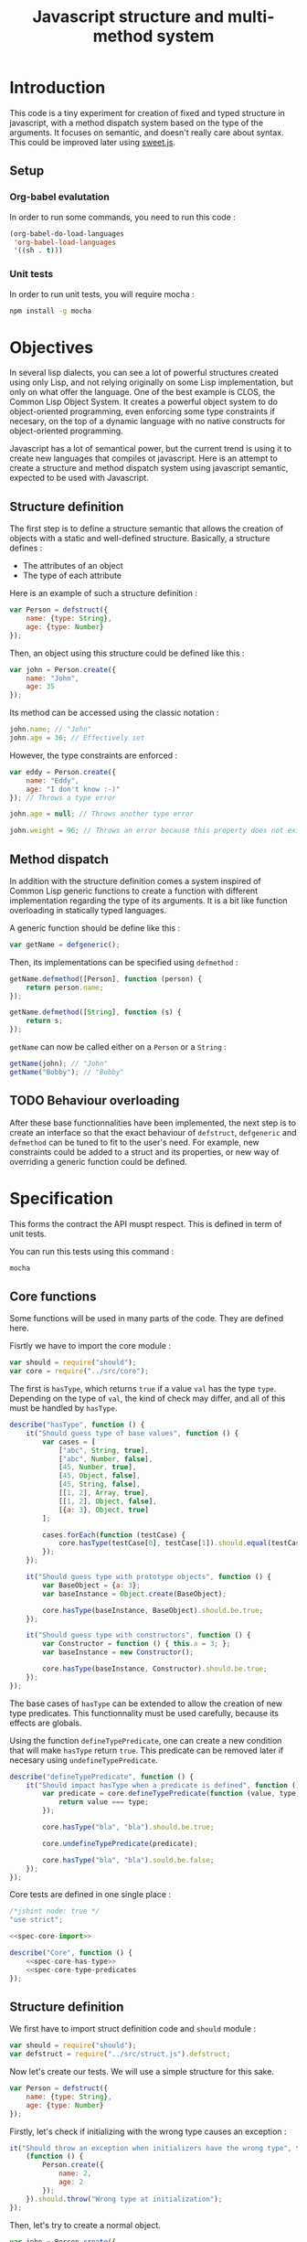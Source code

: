 #+title: Javascript structure and multi-method system

* Introduction

  This code is a tiny experiment for creation of fixed and typed
  structure in javascript, with a method dispatch system based on the
  type of the arguments. It focuses on semantic, and doesn't really
  care about syntax. This could be improved later using [[https://github.com/mozilla/sweet.js/][sweet.js]].

** Setup

*** Org-babel evalutation

    In order to run some commands, you need to run this code :

    #+begin_src emacs-lisp
      (org-babel-do-load-languages
       'org-babel-load-languages
       '((sh . t)))
    #+end_src


*** Unit tests

    In order to run unit tests, you will require mocha :

    #+begin_src sh
      npm install -g mocha
    #+end_src

* Objectives

  In several lisp dialects, you can see a lot of powerful structures
  created using only Lisp, and not relying originally on some Lisp
  implementation, but only on what offer the language. One of the best
  example is CLOS, the Common Lisp Object System. It creates a
  powerful object system to do object-oriented programming, even
  enforcing some type constraints if necesary, on the top of a dynamic
  language with no native constructs for object-oriented programming.

  Javascript has a lot of semantical power, but the current trend is
  using it to create new languages that compiles ot javascript. Here
  is an attempt to create a structure and method dispatch system using
  javascript semantic, expected to be used with Javascript.

** Structure definition

   The first step is to define a structure semantic that allows the
   creation of objects with a static and well-defined
   structure. Basically, a structure defines :

   - The attributes of an object
   - The type of each attribute

   Here is an example of such a structure definition :

   #+begin_src javascript :tangle no
     var Person = defstruct({
         name: {type: String},
         age: {type: Number}
     });
   #+end_src

   Then, an object using this structure could be defined like this :

   #+begin_src javascript
     var john = Person.create({
         name: "John",
         age: 35
     });
   #+end_src

   Its method can be accessed using the classic notation :

   #+begin_src javascript
     john.name; // "John"
     john.age = 36; // Effectively set
   #+end_src

   However, the type constraints are enforced :

   #+begin_src javascript
     var eddy = Person.create({
         name: "Eddy",
         age: "I don't know :-)"
     }); // Throws a type error

     john.age = null; // Throws another type error

     john.weight = 96; // Throws an error because this property does not exist
   #+end_src

** Method dispatch

   In addition with the structure definition comes a system inspired
   of Common Lisp generic functions to create a function with
   different implementation regarding the type of its arguments. It is
   a bit like function overloading in statically typed languages.

   A generic function should be define like this :

   #+begin_src javascript
     var getName = defgeneric();
   #+end_src

   Then, its implementations can be specified using =defmethod= :

   #+begin_src javascript
     getName.defmethod([Person], function (person) {
         return person.name;
     });

     getName.defmethod([String], function (s) {
         return s;
     });
   #+end_src

   =getName= can now be called either on a =Person= or a =String= :

   #+begin_src javascript
     getName(john); // "John"
     getName("Bobby"); // "Bobby"
   #+end_src

** TODO Behaviour overloading

   After these base functionnalities have been implemented, the next
   step is to create an interface so that the exact behaviour of
   =defstruct=, =defgeneric= and =defmethod= can be tuned to fit to
   the user's need. For example, new constraints could be added to a
   struct and its properties, or new way of overriding a generic
   function could be defined.

* Specification

  This forms the contract the API muspt respect. This is defined in
  term of unit tests.

  You can run this tests using this command :

  #+begin_src sh
    mocha
  #+end_src

** Core functions

   Some functions will be used in many parts of the code. They are
   defined here.

   Fisrtly we have to import the core module :

   #+name: spec-core-import
   #+begin_src javascript
     var should = require("should");
     var core = require("../src/core");
   #+end_src

   The first is =hasType=, which returns =true= if a
   value =val= has the type =type=. Depending on the type of =val=,
   the kind of check may differ, and all of this must be handled by
   =hasType=.

   #+name: spec-core-has-type
   #+begin_src javascript
     describe("hasType", function () {
         it("Should guess type of base values", function () {
             var cases = [
                 ["abc", String, true],
                 ["abc", Number, false],
                 [45, Number, true],
                 [45, Object, false],
                 [45, String, false],
                 [[1, 2], Array, true],
                 [[1, 2], Object, false],
                 [{a: 3}, Object, true]
             ];

             cases.forEach(function (testCase) {
                 core.hasType(testCase[0], testCase[1]).should.equal(testCase[2]);
             });
         });

         it("Should guess type with prototype objects", function () {
             var BaseObject = {a: 3};
             var baseInstance = Object.create(BaseObject);

             core.hasType(baseInstance, BaseObject).should.be.true;
         });

         it("Should guess type with constructors", function () {
             var Constructor = function () { this.a = 3; };
             var baseInstance = new Constructor();

             core.hasType(baseInstance, Constructor).should.be.true;
         });
     });
   #+end_src

   The base cases of =hasType= can be extended to allow the creation
   of new type predicates. This functionnality must be used carefully,
   because its effects are globals.

   Using the function =defineTypePredicate=, one can create a new
   condition that will make =hasType= return =true=. This predicate
   can be removed later if necesary using =undefineTypePredicate=.

   #+name: spec-core-type-predicates
   #+begin_src javascript
     describe("defineTypePredicate", function () {
         it("Should impact hasType when a predicate is defined", function () {
             var predicate = core.defineTypePredicate(function (value, type) {
                 return value === type;
             });

             core.hasType("bla", "bla").should.be.true;

             core.undefineTypePredicate(predicate);

             core.hasType("bla", "bla").sould.be.false;
         });
     });
   #+end_src

   Core tests are defined in one single place :

   #+begin_src javascript :tangle test/core.js :noweb yes
     /*jshint node: true */
     "use strict";

     <<spec-core-import>>

     describe("Core", function () {
         <<spec-core-has-type>>
         <<spec-core-type-predicates
     });
   #+end_src

** Structure definition

   We first have to import struct definition code and =should= module :

   #+name: spec-defstruct-import
   #+begin_src javascript
     var should = require("should");
     var defstruct = require("../src/struct.js").defstruct;
   #+end_src

   Now let's create our tests. We will use a simple structure for this
   sake.

   #+name: spec-defstruct-struct-definition
   #+begin_src javascript
     var Person = defstruct({
         name: {type: String},
         age: {type: Number}
     });
   #+end_src

   Firstly, let's check if initializing with the wrong type causes an
   exception :

   #+name: spec-defstruct-test1
   #+begin_src javascript
     it("Should throw an exception when initializers have the wrong type", function () {
         (function () {
             Person.create({
                 name: 2,
                 age: 2
             });
         }).should.throw("Wrong type at initialization");
     });
   #+end_src

   Then, let's try to create a normal object.

   #+name: spec-defstruct-object-creation
   #+begin_src javascript
     var john = Person.create({
         name: "John",
         age: 32
     });
   #+end_src

   The second test ensure john porperties are readable :

   #+name: spec-defstruct-test2
   #+begin_src javascript
     it("Should create readable properties and put initial values in it", function () {
         john.name.should.equal("John");
         john.age.should.equal(32);
     });
   #+end_src

   The next test make sure that we can write properties :

   #+name: spec-defstruct-test3
   #+begin_src javascript
     it("Should write in object's properties", function () {
         john.age = 25;
         john.age.should.equal(25);
         john.age = 32;
     });
   #+end_src

   However, trying to set a value that have a different type must
   throw an error.

   #+name: spec-defstruct-test4
   #+begin_src javascript
     it("Should throw an error when setting a property with a wrong type", function () {
         (function () {
             john.age = "blue";
         }).should.throw("Wrong type");
     });
   #+end_src

   The struct definition testing is grouped in a unique code :

   #+begin_src javascript :tangle test/struct.js :noweb yes
     /* jshint node: true */
     "use strict";
     <<spec-defstruct-import>>

     describe("defstruct", function () {
         <<spec-defstruct-struct-definition>>

         <<spec-defstruct-test1>>
         <<spec-defstruct-object-creation>>
         <<spec-defstruct-test2>>
         <<spec-defstruct-test3>>
         <<spec-defstruct-test4>>
     });
   #+end_src

** TODO Method dispatch

* Implementation

  Now that we know what we want to do, it is time to implement the
  features.


** Core

   We start by implementing utilities for other modules.

   Type predicates are the basis of the type semantic. They are
   registered in a module-local variable.

   #+name: impl-core-type-predicate-variable
   #+begin_src javascript
     var typePredicates = [];
   #+end_src

   These are defined and removed using =defineTypePredicate= and
   =removeTypePredicate=.

   #+name: impl-core-define-type-predicate
   #+begin_src javascript
     exports.defineTypePredicate = function (typePredicate) {
         typePredicates.push(typePredicate);
         return typePredicate;
     };

     exports.undefineTypePredicate = function (typePredicate) {
         typePredicates.splice(typePredicates.indexOf(typePredicate), 1);
     };
   #+end_src

   #+name: impl-core-has-type
   #+begin_src javascript
     exports.hasType = function (val, type) {
         for (var i = 0; i < typePredicates.length; i++) {
             if (typePredicates[i](val, type)) {
                 return true;
             }
         }

         return false;
     };
   #+end_src

   These utilities are grouped in a single =core.js= file.

   #+begin_src javascript :tangle src/core.js :noweb yes
     /* jshint node: true */

     <<impl-core-type-predicate-variable>>
     <<impl-core-define-type-predicate>>
     <<impl-core-has-type>>
   #+end_src
